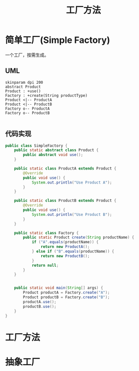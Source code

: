 #+title: 工厂方法

* 简单工厂(Simple Factory)

一个工厂，按需生成。

** UML
#+begin_src plantuml :file imgs/simple_factory.png
  skinparam dpi 200
  abstract Product
  Product : +use()
  Factory : +create(String productType)
  Product <|-- ProductA
  Product <|-- ProductB
  Factory o-- ProductA
  Factory o-- ProductB

#+end_src

#+RESULTS:
[[file:imgs/simple_factory.png]]

** 代码实现

#+begin_src java
  public class SimpleFactory {
      public static abstract class Product {
          public abstract void use();
      }

      public static class ProductA extends Product {
          @Override
          public void use() {
              System.out.println("Use Product A");
          }
      }

      public static class ProductB extends Product {
          @Override
          public void use() {
              System.out.println("Use Product B");
          }
      }

      public static class Factory {
          public static Product create(String productName) {
              if ("A".equals(productName)) {
                  return new ProductA();
              } else if ("B".equals(productName)) {
                  return new ProductB();
              }
              return null;
          }
      }

      
      public static void main(String[] args) {
          Product productA = Factory.create("A");
          Product productB = Factory.create("B");
          productA.use();
          productB.use();
      }
  }
#+end_src

#+RESULTS:
: Use Product A
: Use Product B


** 
* 工厂方法

* 抽象工厂

